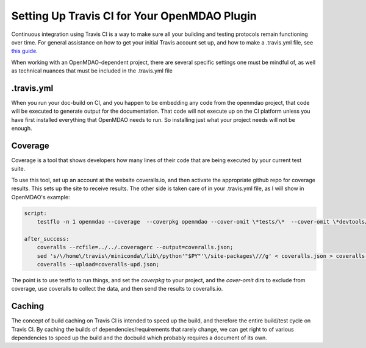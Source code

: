 Setting Up Travis CI for Your OpenMDAO Plugin
=============================================

Continuous integration using Travis CI is a way to make sure all your building and testing protocols remain
functioning over time. For general assistance on how to get your initial Travis account set up, and how to make a .travis.yml
file, see `this guide <https://docs.travis-ci.com/user/getting-started/>`_.

When working with an OpenMDAO-dependent project, there are several specific settings one must be mindful of,
as well as technical nuances that must be included in the .travis.yml file

.travis.yml
-----------

When you run your doc-build on CI, and you happen to be embedding any code from the openmdao project, that code will be
executed to generate output for the documentation. That code will not execute up on the CI platform unless you have first installed
everything that OpenMDAO needs to run. So installing just what your project needs will not be enough.


Coverage
--------

Coverage is a tool that shows developers how many lines of their code that are being executed by your current test suite.

To use this tool, set up an account at the website coveralls.io, and then activate the appropriate github repo for coverage results.
This sets up the site to receive results. The other side is taken care of in your .travis.yml file, as I will show in OpenMDAO's example:

.. code-block:: python

    script:
        testflo -n 1 openmdao --coverage  --coverpkg openmdao --cover-omit \*tests/\*  --cover-omit \*devtools/\* --cover-omit \*test_suite/\* --cover-omit \*docs/\*;

    after_success:
        coveralls --rcfile=../../.coveragerc --output=coveralls.json;
        sed 's/\/home\/travis\/miniconda\/lib\/python'"$PY"'\/site-packages\///g' < coveralls.json > coveralls-upd.json;
        coveralls --upload=coveralls-upd.json;

The point is to use testflo to run things, and set the `coverpkg` to your project, and the `cover-omit` dirs to exclude from coverage, use coveralls
to collect the data, and then send the results to coveralls.io.

Caching
-------

The concept of build caching on Travis CI is intended to speed up the build, and therefore the entire build/test cycle on Travis CI.
By caching the builds of dependencies/requirements that rarely change, we can get right to of various dependencies to speed up the build and the  docbuild
which probably requires a document of its own.
